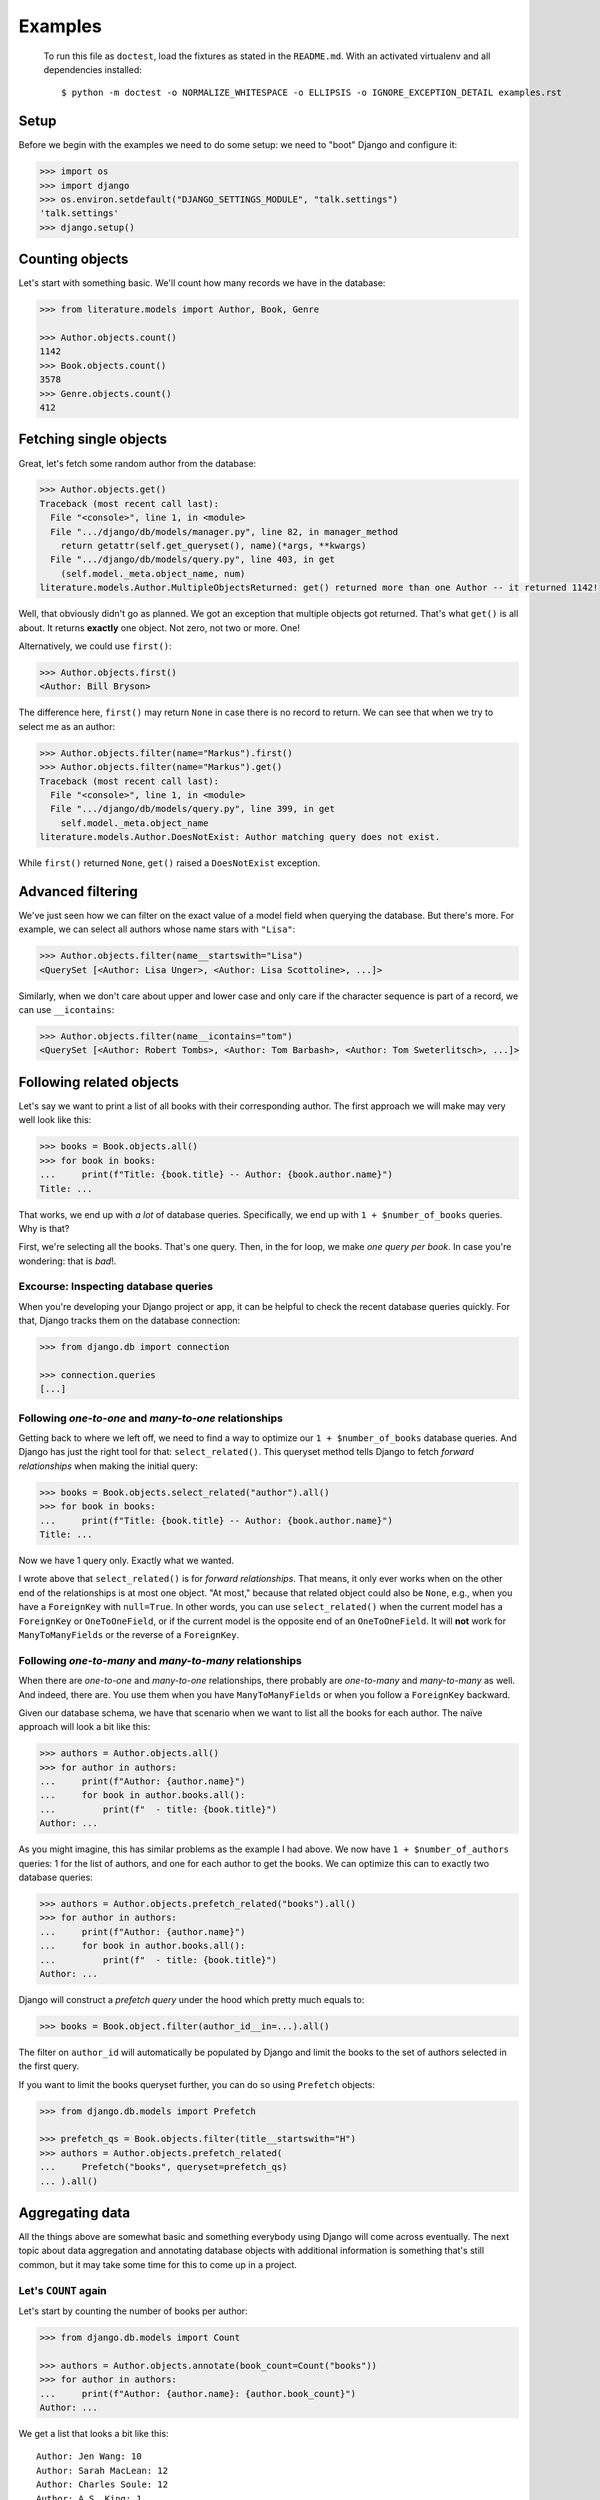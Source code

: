 ========
Examples
========

..

    To run this file as ``doctest``, load the fixtures as stated in the
    ``README.md``. With an activated virtualenv and all dependencies
    installed::

        $ python -m doctest -o NORMALIZE_WHITESPACE -o ELLIPSIS -o IGNORE_EXCEPTION_DETAIL examples.rst


Setup
=====

Before we begin with the examples we need to do some setup: we need to "boot"
Django and configure it:

.. code:: python

    >>> import os
    >>> import django
    >>> os.environ.setdefault("DJANGO_SETTINGS_MODULE", "talk.settings")
    'talk.settings'
    >>> django.setup()

Counting objects
================

Let's start with something basic. We'll count how many records we have in the
database:

.. code:: python

    >>> from literature.models import Author, Book, Genre

    >>> Author.objects.count()
    1142
    >>> Book.objects.count()
    3578
    >>> Genre.objects.count()
    412

Fetching single objects
=======================

Great, let's fetch some random author from the database:

.. code:: python

    >>> Author.objects.get()
    Traceback (most recent call last):
      File "<console>", line 1, in <module>
      File ".../django/db/models/manager.py", line 82, in manager_method
        return getattr(self.get_queryset(), name)(*args, **kwargs)
      File ".../django/db/models/query.py", line 403, in get
        (self.model._meta.object_name, num)
    literature.models.Author.MultipleObjectsReturned: get() returned more than one Author -- it returned 1142!

Well, that obviously didn't go as planned. We got an exception that multiple
objects got returned. That's what ``get()`` is all about. It returns
**exactly** one object. Not zero, not two or more. One!

Alternatively, we could use ``first()``:

.. code:: python

    >>> Author.objects.first()
    <Author: Bill Bryson>

The difference here, ``first()`` may return ``None`` in case there is no record
to return. We can see that when we try to select me as an author:

.. code:: python

    >>> Author.objects.filter(name="Markus").first()
    >>> Author.objects.filter(name="Markus").get()
    Traceback (most recent call last):
      File "<console>", line 1, in <module>
      File ".../django/db/models/query.py", line 399, in get
        self.model._meta.object_name
    literature.models.Author.DoesNotExist: Author matching query does not exist.

While ``first()`` returned ``None``, ``get()`` raised a ``DoesNotExist``
exception.

Advanced filtering
==================

We've just seen how we can filter on the exact value of a model field when
querying the database. But there's more. For example, we can select all authors
whose name stars with ``"Lisa"``:

.. code:: python

    >>> Author.objects.filter(name__startswith="Lisa")
    <QuerySet [<Author: Lisa Unger>, <Author: Lisa Scottoline>, ...]>

Similarly, when we don't care about upper and lower case and only care if the
character sequence is part of a record, we can use ``__icontains``:

.. code:: python

    >>> Author.objects.filter(name__icontains="tom")
    <QuerySet [<Author: Robert Tombs>, <Author: Tom Barbash>, <Author: Tom Sweterlitsch>, ...]>

Following related objects
=========================

Let's say we want to print a list of all books with their corresponding author.
The first approach we will make may very well look like this:

.. code:: python

    >>> books = Book.objects.all()
    >>> for book in books:
    ...     print(f"Title: {book.title} -- Author: {book.author.name}")
    Title: ...


That works, we end up with *a lot* of database queries. Specifically, we end up
with ``1 + $number_of_books`` queries. Why is that?

First, we're selecting all the books. That's one query. Then, in the for loop,
we make *one query per book*. In case you're wondering: that is *bad*!.

Excourse: Inspecting database queries
-------------------------------------

When you're developing your Django project or app, it can be helpful to check
the recent database queries quickly. For that, Django tracks them on the
database connection:

.. code:: python

    >>> from django.db import connection

    >>> connection.queries
    [...]

Following `one-to-one` and `many-to-one` relationships
------------------------------------------------------

Getting back to where we left off, we need to find a way to optimize our ``1 +
$number_of_books`` database queries. And Django has just the right tool for
that: ``select_related()``. This queryset method tells Django to fetch
*forward relationships* when making the initial query:

.. code:: python

    >>> books = Book.objects.select_related("author").all()
    >>> for book in books:
    ...     print(f"Title: {book.title} -- Author: {book.author.name}")
    Title: ...

Now we have 1 query only. Exactly what we wanted.

I wrote above that ``select_related()`` is for *forward relationships*. That
means, it only ever works when on the other end of the relationships is at most
one object. "At most," because that related object could also be ``None``,
e.g., when you have a ``ForeignKey`` with ``null=True``. In other words, you
can use ``select_related()`` when the current model has a ``ForeignKey`` or
``OneToOneField``, or if the current model is the opposite end of an
``OneToOneField``. It will **not** work for ``ManyToManyFields`` or the reverse
of a ``ForeignKey``.

Following `one-to-many` and `many-to-many` relationships
--------------------------------------------------------

When there are `one-to-one` and `many-to-one` relationships, there probably are
`one-to-many` and `many-to-many` as well. And indeed, there are. You use them
when you have ``ManyToManyFields`` or when you follow a ``ForeignKey``
backward.

Given our database schema, we have that scenario when we want to list all the
books for each author. The naïve approach will look a bit like this:

.. code:: python

    >>> authors = Author.objects.all()
    >>> for author in authors:
    ...     print(f"Author: {author.name}")
    ...     for book in author.books.all():
    ...         print(f"  - title: {book.title}")
    Author: ...

As you might imagine, this has similar problems as the example I had above. We
now have ``1 + $number_of_authors`` queries: 1 for the list of authors, and one
for each author to get the books. We can optimize this can to exactly two
database queries:

.. code:: python

    >>> authors = Author.objects.prefetch_related("books").all()
    >>> for author in authors:
    ...     print(f"Author: {author.name}")
    ...     for book in author.books.all():
    ...         print(f"  - title: {book.title}")
    Author: ...

Django will construct a *prefetch query* under the hood which pretty much
equals to:

.. code:: python

    >>> books = Book.object.filter(author_id__in=...).all()

The filter on ``author_id`` will automatically be populated by Django and limit
the books to the set of authors selected in the first query.

If you want to limit the books queryset further, you can do so using
``Prefetch`` objects:

.. code:: python

    >>> from django.db.models import Prefetch

    >>> prefetch_qs = Book.objects.filter(title__startswith="H")
    >>> authors = Author.objects.prefetch_related(
    ...     Prefetch("books", queryset=prefetch_qs)
    ... ).all()

Aggregating data
================

All the things above are somewhat basic and something everybody using Django
will come across eventually. The next topic about data aggregation and
annotating database objects with additional information is something that's
still common, but it may take some time for this to come up in a project.

Let's ``COUNT`` again
---------------------

Let's start by counting the number of books per author:

.. code:: python

    >>> from django.db.models import Count

    >>> authors = Author.objects.annotate(book_count=Count("books"))
    >>> for author in authors:
    ...     print(f"Author: {author.name}: {author.book_count}")
    Author: ...

We get a list that looks a bit like this::

    Author: Jen Wang: 10
    Author: Sarah MacLean: 12
    Author: Charles Soule: 12
    Author: A.S. King: 1
    Author: Jesmyn Ward: 1
    Author: Victor LaValle: 2

And at this point, it's interesting to start to look at the SQL Django
generated:

.. code:: sql

    SELECT
        "literature_author"."id",
        "literature_author"."name",
        COUNT("literature_book"."id") AS "book_count"
    FROM "literature_author"
    LEFT OUTER JOIN "literature_book"
        ON ("literature_author"."id" = "literature_book"."author_id")
    GROUP BY
        "literature_author"."id", "literature_author"."name"

The critical puzzle piece in this SQL statement is the ``JOIN`` between the
author and book tables with the ``COUNT`` in the ``SELECT`` clause. Django
shifts the entire work to calculate the sum of books per author to the
database.

Let's ``SUM`` it up
-------------------

What we have is already great. Now, let's look into finding the top five
authors with the most votes across all books:

.. code:: python

    >>> from django.db.models import Sum

    >>> authors = Author.objects.annotate(
    ...     sum_votes=Sum("books__votes")
    ... ).order_by("-sum_votes")[:5]
    >>> for author in authors:
    ...     print(f"Author: {author.name}: {author.sum_votes} votes")
    Author: J.K. Rowling: 10354107 votes
    Author: Suzanne Collins: 10270371 votes
    Author: Rick Riordan: 5860434 votes
    Author: John Green: 5694398 votes
    Author: Stephen King: 5181285 votes

Annotating "arbitrary" data
---------------------------

The annotations shown above are not the only thing Django can do. There's a lot
more:

.. code:: python

    >>> from django.db.models import CharField, Value
    >>> from django.db.models.functions import StrIndex, Substr

    >>> substr_exp = Substr(
    ...     "name",
    ...     1,
    ...     StrIndex("name", Value(" ")) - Value(1),
    ...     output_field=CharField(max_length=100),
    ... )
    >>> Author.objects.annotate(
    ...     first_name=substr_exp
    ... ).annotate(
    ...     book_count=Count("books")
    ... ).order_by("-book_count")
    <QuerySet [<Author: Stephen King>, <Author: Peter     Meredith>, ...']>

This query will count the books per author, but will also attach the "first
name" to each model instance.

If we add the ``values()`` queryset method after the first ``annotate()``
method we effectively group on the counting by the first name:

.. code:: python

    >>> Author.objects.annotate(
    ...     first_name=substr_exp
    ... ).values(
    ...     "first_name"
    ... ).annotate(
    ...     book_count=Count("books")
    ... ).order_by("-book_count")
    <QuerySet [{'first_name': 'Lisa', 'book_count': 56}, {'first_name': 'David', 'book_count': 53}, ...]>

I'm well aware that this is a lot to digest and understand. The Django
documentation has a `whole chapter on aggregations`_ that I can highly
recommend to read through and have a look at whenever you need to deal with
aggregations and annotations, because I haven't even covered half of it.

Top-k selects
=============

The last thing I want to cover is something that's generally not easy to
express in SQL and also computational wise rather heavy. It's about selecting
the *top-k* elements for something else.

The typical approach to this problem, across all databases, is the use of
*subqueries*. A subquery is a full SQL query that will run as part of a "main"
database query.


Let's start by first selecting the top three books by the number of votes per
author, and then the top three books by votes per genre.

Top three by author
-------------------

When we discussed the ``prefetch_related`` method before, we already looked
into the ``Prefetch`` object. We will leverage that here. Let's build this
query piece by piece.

We want authors and a set of books that belong to each author. For now, the
``books_qs`` won't be doing much:

.. code:: python

    >>> books_qs = Book.objects.all()
    >>> authors = Author.objects.prefetch_related(
    ...     Prefetch("books", queryset=books_qs)
    ... )

With this, we will prefetch all books that belong to an author. As a next step,
let's sort the list of books by votes in descending order:

.. code:: python

    >>> books_qs = Book.objects.order_by("-votes")

The last step is to limit the number of books to *k*. The approach everybody
takes will be this:

.. code:: python

    >>> books_qs = Book.objects.order_by("-votes")[:3]

However, this will cause Django to raise an exception:

    Cannot filter a query once a slice has been taken.

If one thinks about that, Django will take the ``book_qs`` and apply a
``filter()`` call on the ``author_id`` to limit the books to the list of
authors selected before. So, we need another approach. There's already a
`feature request ticket`_ on the Django bug tracker.

Instead, we need to look into ``Subquery`` and ``OuterRef``.

First, we'll select the primary key of the top *k* books while filtering on an
*outer reference* to a ``author_id``. This queryset will not work on its own.
It will only ever work in the context of a subquery that knows about a
``author_id``.

We then put that ``book_sub_qs`` into a subquery. With that, the inner query
"knows" about the ``author_id``. If we were to iterate over ``books_qs``, we'd
get a list of books, the first book having the most votes, and not more than 3
books per author:

.. code:: python

    >>> from django.db.models import OuterRef, Subquery

    >>> book_sub_qs = Book.objects.filter(
    ...     author_id=OuterRef("author_id")
    ... ).order_by("-votes").values_list("id", flat=True)[:3]
    >>> books_qs = Book.objects.filter(pk__in=Subquery(book_sub_qs)).order_by("-votes")

With that, we can now go back to our ``Prefetch()`` object and combine authors
and books:

.. code:: python

    >>> book_sub_qs = Book.objects.filter(
    ...     author_id=OuterRef("author_id")
    ... ).order_by("-votes").values_list("id", flat=True)[:3]
    >>> books_qs = Book.objects.filter(pk__in=Subquery(book_sub_qs)).order_by("-votes")
    >>> authors = Author.objects.prefetch_related(Prefetch("books", queryset=books_qs))
    >>> for author in authors:
    ...     print(f"Author: {author.name}")
    ...     for book in author.books.all():
    ...         print(f"  - {book.title}")
    Author: ...

.. code:: sql

    SELECT
        "literature_book"."id",
        "literature_book"."title",
        "literature_book"."author_id",
        "literature_book"."votes"
    FROM "literature_book"
    WHERE
        "literature_book"."id" IN (
            SELECT
                U0."id"
            FROM "literature_book" U0
            WHERE
                U0."author_id" = "literature_book"."author_id"
            ORDER BY
                U0."votes" DESC
            LIMIT 3
        )
        AND "literature_book"."author_id" IN (7, 16, 25, 40, ..., 18885860)
    )
    ORDER BY
        "literature_book"."votes" DESC

Top three by genre
------------------

We can use the very same pattern we have above for top-k by an author when we
want to select the top-k by genre.

The notable difference between the Book-Author and Book-Genre relationship is
that one of them is a many-to-one (Book-Author) and the other one is
many-to-many (Book-Genre).

Due to the relationship being a many-to-many one, we need to make one change
to remove duplicate books: the ``book_qs`` gains a ``distinct()`` call.

.. code:: python

    >>> book_sub_qs = Book.objects.filter(
    ...     genres=OuterRef("genres")
    ... ).order_by("-votes").values_list("pk", flat=True)[:3]
    >>> book_qs = Book.objects.distinct().filter(pk__in=Subquery(book_sub_qs)).order_by("-votes")
    >>> genres = Genre.objects.prefetch_related(Prefetch("books", queryset=book_qs))
    >>> for genre in genres:
    ...     print(f"Genre: {genre.name}")
    ...     for book in genre.books.all():
    ...         print(f"  - {book.title}")
    Genre: ...


.. code:: sql

    SELECT DISTINCT
        "literature_book_genres"."genre_id" AS "_prefetch_related_val_genre_id",
        "literature_book"."id",
        "literature_book"."title",
        "literature_book"."author_id",
        "literature_book"."votes"
    FROM "literature_book"
    INNER JOIN "literature_book_genres"
        ON  "literature_book"."id" = "literature_book_genres"."book_id"
    INNER JOIN "literature_book_genres" T4
        ON "literature_book"."id" = T4."book_id"
    WHERE
        "literature_book"."id" IN (
            SELECT
                U0."id"
            FROM "literature_book" U0
            INNER JOIN "literature_book_genres" U1
                ON U0."id" = U1."book_id"
            WHERE
                U1."genre_id" = "literature_book_genres"."genre_id"
            ORDER BY
                U0."votes" DESC
            LIMIT 3
        )
        AND T4."genre_id" IN (1, 2, ..., 411, 412)
    )
    ORDER BY
        "literature_book"."votes" DESC

.. _whole chapter on aggregations: https://docs.djangoproject.com/en/2.1/topics/db/aggregation/
.. _feature request ticket: https://code.djangoproject.com/ticket/26780
